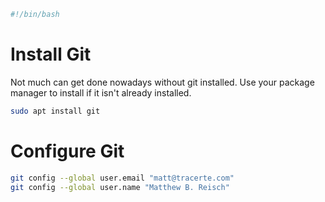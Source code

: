 #+PROPERTY: header-args :tangle "./git.sh"
#+BEGIN_SRC bash
#!/bin/bash
#+END_SRC
* Install Git
Not much can get done nowadays without git installed. Use your package manager to install if it isn't already installed.
#+BEGIN_SRC bash
  sudo apt install git
#+END_SRC
* Configure Git
#+BEGIN_SRC bash
git config --global user.email "matt@tracerte.com"
git config --global user.name "Matthew B. Reisch"
#+END_SRC
